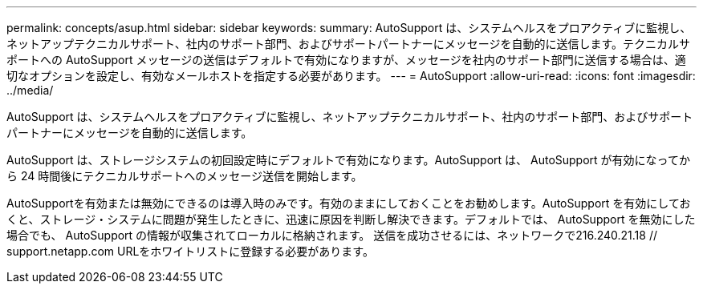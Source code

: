 ---
permalink: concepts/asup.html 
sidebar: sidebar 
keywords:  
summary: AutoSupport は、システムヘルスをプロアクティブに監視し、ネットアップテクニカルサポート、社内のサポート部門、およびサポートパートナーにメッセージを自動的に送信します。テクニカルサポートへの AutoSupport メッセージの送信はデフォルトで有効になりますが、メッセージを社内のサポート部門に送信する場合は、適切なオプションを設定し、有効なメールホストを指定する必要があります。 
---
= AutoSupport
:allow-uri-read: 
:icons: font
:imagesdir: ../media/


[role="lead"]
AutoSupport は、システムヘルスをプロアクティブに監視し、ネットアップテクニカルサポート、社内のサポート部門、およびサポートパートナーにメッセージを自動的に送信します。

AutoSupport は、ストレージシステムの初回設定時にデフォルトで有効になります。AutoSupport は、 AutoSupport が有効になってから 24 時間後にテクニカルサポートへのメッセージ送信を開始します。

AutoSupportを有効または無効にできるのは導入時のみです。有効のままにしておくことをお勧めします。AutoSupport を有効にしておくと、ストレージ・システムに問題が発生したときに、迅速に原因を判断し解決できます。デフォルトでは、 AutoSupport を無効にした場合でも、 AutoSupport の情報が収集されてローカルに格納されます。
送信を成功させるには、ネットワークで216.240.21.18 // support.netapp.com URLをホワイトリストに登録する必要があります。

